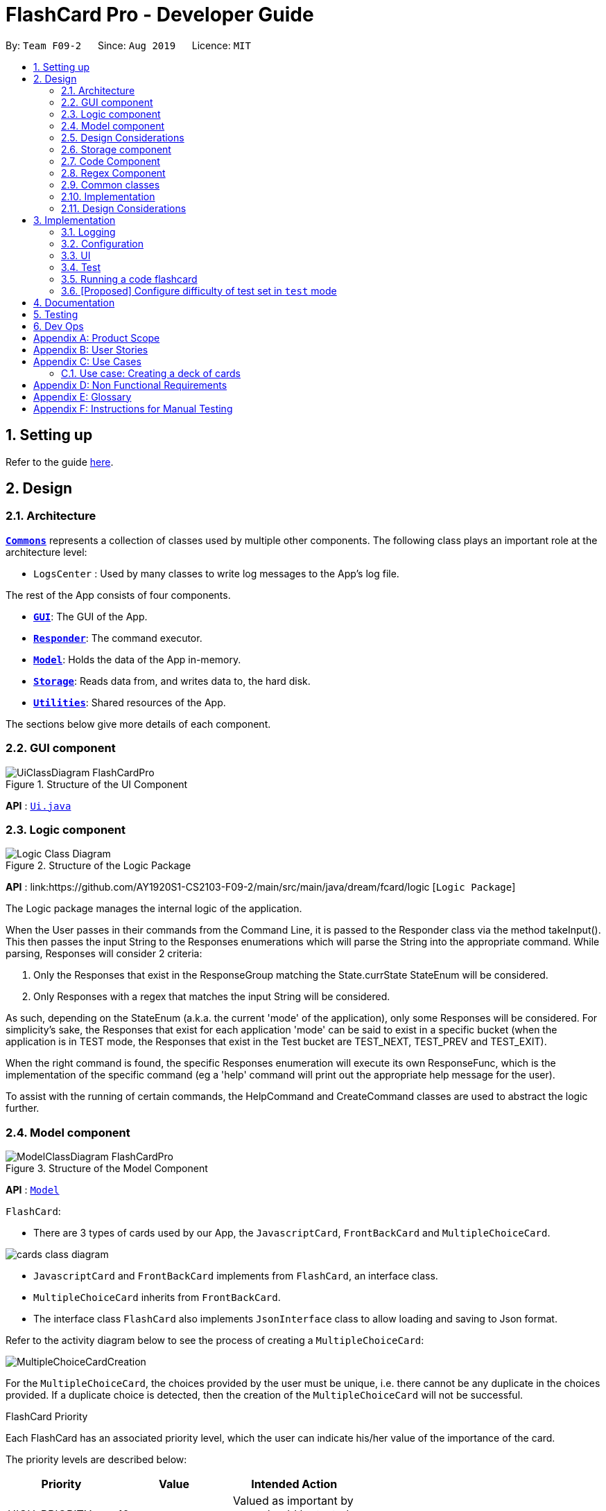 = FlashCard Pro - Developer Guide
:site-section: DeveloperGuide
:toc:
:toc-title:
:toc-placement: preamble
:sectnums:
:imagesDir: images
:stylesDir: stylesheets
:xrefstyle: full
ifdef::env-github[]
:tip-caption: :bulb:
:note-caption: :information_source:
:warning-caption: :warning:
endif::[]
:repoURL: https://github.com/AY1920S1-CS2103-F09-2/main

By: `Team F09-2`      Since: `Aug 2019`      Licence: `MIT`

== Setting up

Refer to the guide <<SettingUp#, here>>.

== Design

[[Design-Architecture]]
=== Architecture

<<Design-Commons,*`Commons`*>> represents a collection of classes used by multiple other components.
The following class plays an important role at the architecture level:

* `LogsCenter` : Used by many classes to write log messages to the App's log file.

The rest of the App consists of four components.

* <<Design-gui,*`GUI`*>>: The GUI of the App.
* <<Design-Responder,*`Responder`*>>: The command executor.
* <<Design-Model,*`Model`*>>: Holds the data of the App in-memory.
* <<Design-Storage,*`Storage`*>>: Reads data from, and writes data to, the hard disk.
* <<Design-Util,*`Utilities`*>>: Shared resources of the App.


[discrete]

The sections below give more details of each component.

[[Design-GUI]]
=== GUI component

.Structure of the UI Component
image::UiClassDiagram_FlashCardPro.png[]

*API* : link:{repoURL}/src/main/java/seedu/address/ui/Ui.java[`Ui.java`]



[[Design-Logic]]
=== Logic component

[[fig-LogicClassDiagram]]
.Structure of the Logic Package
image::Logic_Class_Diagram.PNG[]

*API* :
link:{repoURL}/src/main/java/dream/fcard/logic [`Logic Package`]

The Logic package manages the internal logic of the application. +

When the User passes in their commands from the Command Line, it is passed to the Responder class via the method takeInput().
This then passes the input String to the Responses enumerations which will parse the String into the appropriate command.
While parsing, Responses will consider 2 criteria:

. Only the Responses that exist in the ResponseGroup matching the State.currState StateEnum will be considered.
. Only Responses with a regex that matches the input String will be considered. +

As such, depending on the StateEnum (a.k.a. the current 'mode' of the application), only some Responses will be considered.
For simplicity's sake, the Responses that exist for each application 'mode' can be said to exist in a specific bucket
(when the application is in TEST mode, the Responses that exist in the Test bucket are TEST_NEXT, TEST_PREV and TEST_EXIT). +

When the right command is found, the specific Responses enumeration will execute its own ResponseFunc, which is the
implementation of the specific command (eg a 'help' command will print out the appropriate help message for the user). +

To assist with the running of certain commands, the HelpCommand and CreateCommand classes are used to abstract the logic
further.



[[Design-Model]]

=== Model component

.Structure of the Model Component
image::ModelClassDiagram_FlashCardPro.png[]

*API* : link:{repoURL}/src/main/java/dream/fcard/model[`Model`]

// tag::cards[]

`FlashCard`:

* There are 3 types of cards used by our App, the `JavascriptCard`, `FrontBackCard` and `MultipleChoiceCard`.

image::cards_class_diagram.png[]

* `JavascriptCard` and `FrontBackCard` implements from `FlashCard`, an interface class.
* `MultipleChoiceCard` inherits from `FrontBackCard`.
* The interface class `FlashCard` also implements `JsonInterface` class to allow loading and saving to Json format.

Refer to the activity diagram below to see the process of creating a `MultipleChoiceCard`:

image::MultipleChoiceCardCreation.png[]

For the `MultipleChoiceCard`, the choices provided by the user must be unique, i.e. there cannot be any duplicate in the choices provided.
If a duplicate choice is detected, then the creation of the `MultipleChoiceCard` will not be successful.

.FlashCard Priority
Each FlashCard has an associated priority level, which the user can indicate his/her value of the importance of the card.

The priority levels are described below:

[width="59%",cols="22%,<23%,<25%",options="header",]
|=======================================================================
| Priority| Value| Intended Action

| HIGH_PRIORITY| 10| Valued as important by user, should be tested more often

| LOW_PRIORITY| 1| Valued, but less important by user, should be tested less often

|=======================================================================

The sequence diagram below shows how the `ExamRunner` component can use the `createSubsetForTest()` method in the `Deck` and make use of the priorities associated with the `FlashCards` to create a test that emphasises the `FlashCards` that the user deems as important.

image::PriorityFlashCardTestSetSequenceDiagram.png[]

* Step 1: Constructor of `ExamRunner` is called.
* Step 2: In the constructor of `ExamRunner`, a method call is made to `Deck` to create a subset of cards for test.
* Step 3: If there are less than 10 cards in `Deck`, return all the cards.
* Step 4 - 10: Return a set of cards with both `HIGH_PRIORITY` and `LOW_PRIORITY` cards, which the proportion is weighted at 60% to 40% ratio respectively.
* Step 11: `Deck` returns the test set to `ExamRunner`.

=== Design Considerations

==== Aspect: how to store and select the `HIGH_PRIORITY` and `LOW_PRIORITY` cards
* **Alternative 1:** Use a priority queue to store the cards
** Pros: Allows the user to test the cards according to `HIGH_PRIORITY` cards first, effectively choosing only `HIGH_PRIORITY` cards first, then `LOW_PRIORITY` cards.
** Cons: Certain `LOW_PRIORITY` cards may not be tested if the test set size is smaller than the number of `HIGH_PRIORITY` cards
** Cons: FlashCard Pro cannot have the flexibility of letting the user select the number of `LOW_PRIORITY` cards in the test set.

* **Alternative 2: (Current Choice)** Maintain two lists of cards, `HIGH_PRIORITY` and `LOW_PRIORITY` cards
** Pros: Can control the ratio of `HIGH_PRIORITY` and `LOW_PRIORITY` cards in the test set created
** Pros: Have the flexibility to randomize the card order and choose a random set each time
** Cons: FlashCard Pro cannot have the flexibility of letting users assign more than 2 priority levels

// end::cards[]

[[Design-Storage]]
// tag::storage[]
=== Storage component

.Structure of the Storage Component
image::StorageClassDiagram.png[]

*API* : link:{repoURL}/src/main/java/dream/fcard/logic/storage/StorageManager.java[`StorageManager.java`]
*API* : link:{repoURL}/src/main/java/dream/fcard/util/json/JsonParser.java[`JsonParser.java`]
*API* : link:{repoURL}/src/main/java/dream/fcard/util/FileReadWrite.java[`FileReadWrite.java`]

The `Storage` component,

* interface to save deck by calling `FileReadWrite`
* interface to load deck by calling `FileReadWrite`, send string to `JsonParser` and creating deck objects from `JsonValue`

The `JsonParser` component,

* takes any string of JSON format and returns a `JsonValue`

The `FileReadWrite` component,

* resolves root directory for app save data
* interface for user to provide their custom root directory
* writes file and creates path directories if none

[[Design-Util]]
=== Code Component
.Structure of the Code component within Utilities
image::CodeClassDiagram.png[]

The `Code` component supports code-running flashcards in Java and Javascript. Cards will take in user input
via the JavaScript card (Java card to be implemented soon) and

the `JavascriptRunner` class

* can evaluate JS code from a file using the `FileImporter` class
* can evaluate JS code as an input string

the `JavaRunner` class

* Read/write to the `Solution.java` file during runtime after user has typed
Java code into the file
* Compile and run `Solution.java`
* the Java code written in each card is stored in the card itself, but this `Solution.java` will be overwritten
and used to run the code in each card.

To be implemented: An in-app Flashcard Pro compiler and debugger for JS and Java as a playground for the user

=== Regex Component
// tag::regexutil[]
Having that we are using the regex approach to parsing, some common parsing and regex creation methods
are stored in the following class:

*API* : link:{repoURL}/src/main/java/dream/fcard/util/RegexUtil.java[`RegexUtil.java`]

RegexUtil#commandFormatRegex` creates a regex that starts with the `command` argument and lookaheads
for the elements of `args`. Thus a regex for the input `create front/asd back/dsa` can be created with
`commandFormatRegex("create", new String[]{"front/", "back/"});`.

`RegexUtil#parseCommandFormat` is an algorithm that parses user input and returns the resulting values
from the input. Following the previous example, parsing the input will create an arraylist of two arraylists.
The first arraylist contains one element `"asd"` and the second arraylist contains one element `"dsa"`;
parallel to the arguments of the input.


[[Design-Commons]]
=== Common classes

Classes used by multiple components are in the `dream.fcard.datastructures` package and root of `dream.fcard.util`

// tag::parsejson[]
=== Implementation
The parsing is done by `JsonParser`.
It takes a string and attempts to read it as one of a `JsonValueTypes` and create its corresponding object wrapped in `JsonValue`.
Since Objects and Arrays can recursively contain a json value, their contents are also read, created and wrapped.

* `JsonParser#parseJsonInput()` -- constructs the `JsonValue` object from a string input

Given below is the overview activity diagram of parsing a json string input.

image::jsonParserProcessDynamicValue.png[]

It will first be tested to see if its an integer and if it fails it will be tested for a double.
Consequently, boolean, string, json object, json array.

Json object values are themselves json values thus the activity diagram is called recursively
Likewise for json array values.

[NOTE]
If all parsing types fail, there must be an error with the string input, thus a JsonFormatException is thrown.

=== Design Considerations

The JsonParser is designed to be a utility class with a pure function without any mutation of state.
Thus it should be self contained within a single function call.

== Implementation
=== Logging

We are using `java.util.logging` package for logging. The `LogsCenter` class is used to manage the logging levels and logging destinations.

* The logging level can be controlled using the `logLevel` setting in the configuration file (See <<Implementation-Configuration>>)
* The `Logger` for a class can be obtained using `LogsCenter.getLogger(Class)` which will log messages according to the specified logging level
* Currently log messages are output through: `Console` and to a `.log` file.

*Logging Levels*

* `SEVERE` : Critical problem detected which may possibly cause the termination of the application
* `WARNING` : Can continue, but with caution
* `INFO` : Information showing the noteworthy actions by the App
* `FINE` : Details that is not usually noteworthy but may be useful in debugging e.g. print the actual list instead of just its size

[[Implementation-Configuration]]
=== Configuration

Certain properties of the application can be controlled (e.g user prefs file location, logging level) through the configuration file (default: `config.json`).

=== UI
The GUI of the application is started up by the `UiManager` class, when the application is initialised.
The `GUI` class handles operations on the GUI, such as rendering nodes to the application window,
and passing user command input to the `Responder` class.

// tag::test[]

=== Test
==== Implementation

The timed/un-timed test is a exam mechanism whereby users can enter a test mode that allows users to test themselves using the various flashcards. Users will then be notified of their results at the end of the test and will also have the chance to review their answers and reattempt questions.

The overall test architecture is depicted in the class diagram below.

image::TestClassDiagram.png[]

Tests are driven by the main `ExamRunner` class which ensures that only a single `Exam` object exists at any point in time.

`Exam` objects are where the bulk of the test logic resides. They each will also contain *ONE* `Results` object that keeps track of score.

The sequence diagram of the three classes is as follows:

image::TestSequenceDiagram.png[]

Given below is an example usage scenario and how the timed/untimed mechanism behaves at each step. The activity diagrams for Timed and Untimed Tests are also as follows:

image::UntimedTestActivityDiagram.png[]
image::TimedTestActivityDiagram.png[]


=====
Step 1. User keys in the command `test deck/DECK_NAME duration/DURATION_IN_SECONDS` (Eg. test deck/german duration/0)

Step 2. If `DURATION_IN_SECONDS` is 0, untimed test will be initiated. Else, a timed test will be initiated.

Step 3. A question will be loaded and user answers the question.

Step 4. Answer will be evaluated and if it is correct, score will be updated.

Step 5. For untimed test, repeat steps 3 and 4 until the end of deck is reached. For timed test, repeat steps 3 and 4 until either end of deck is reached or time runs out.

Step 6. If end of deck is reached, a popup will be triggered with the user's final score.

Step 7. Upon closing that popup, users will be able to review their mistakes and reattempt all questions (but it will not contribute to their score).

Step 8. When the user is done reviewing, he can type `exit` or click `Exit Session` to exit test mode and go back to the main Deck Display screen. Users can also use this command prematurely to exit test mode mid-test.
=====


==== Design Considerations
===== Aspect: Controlling the number of `Exam` instances.

* **Alternative 1:** Just create `Exam` whenever a user calls for a new test.
** Pros: Lesser code to write
** Cons:
*** Limited control on number of instances of an exam object
*** Potentially may lead to bugs if not well managed
*** Hard to simulate a test truly "ending" if an object can persist

* **Alternative 2: (Current Choice)** Use a singleton static class that ensures only one instance of `Exam` exists at each point in time.
** Pros:
*** Extensive control over the `Exam` object by ensuring that only one instance exists
*** Exam can be "terminated" to ensure once a test ends, users are unable to re-access it.
** Cons:
*** More complex design architecture that requires higher understanding of MVC pattern as well as Consumer Functional Interface

===== Aspect: Management of StandardExam Object

* **Alternative 1:** StandardExam class exists standalone
** Pros:
*** Lesser code to write
*** Lesser complexity in terms of polymorphism
** Cons:
*** Not open for extension.

* **Alternative 2: (Current Choice)** Use an `Exam` interface despite only one class inheriting from it
** Pros:
*** Allows the project to be open for extension. Developers may potentially develop other kinds of Exam modes (eg. speed round whereby there's a limited time *per card*)
** Cons:
*** Relatively redundant at the current version (`v1.4`)
// end::test[]



=== Running a code flashcard
.Activity diagram for creating a code flashcard
image::JSCardActivityDiagram.png[]

==== Proposed Implementation
The code flashcard is a card that allows users to answer coding questions by running code directly.
The  following use case illustrates how the card works.

* System: FlashCard Pro
* Actor: User
* Use case: Create a code flashcard

MSS:

. The user initialises the card for the appropriate language (i.e. Java or JS)

. The user enters starter code if necessary (e.g boilerplate code, helper methods)

. The user enters test cases (specifying inputs and corresponding expected outputs).
. FlashCard Pro saves the newly created card.

Use case ends.

*Extensions:
[start=3]
. a) The user enters 0 test cases.
    .. 1) FlashCard Pro prompts for at least 1 test case.
    .. 2) The user enters a test case.

Use case resumes from step 4.

// tag::configure_difficulty[]
=== [Proposed] Configure difficulty of test set in `test` mode

Currently, the user is restricted to a test set of 60% `HIGH_PRIORITY` and 40% `LOW_PRIORITY` cards in the test set.

In V2.0, the user should be able to configure the proportion of `HIGH_PRIORITY` and `LOW_PRIORITY` cards in the test set to pitch the level of difficulty of the test.

image::ConfigurePriorityFlashCardTestSetSequenceDiagram.png[]

The ExamRunner will be expanded to allow the user to take in the ratio of `HIGH_PRIORITY`.

Then, the computation of the number of `HIGH_PRIORITY` and `LOW_PRIORITY` cards will be done according to the ratio provided by the user.

// end::configure_difficulty[]


== Documentation

Refer to the guide <<Documentation#, here>>.

== Testing

Refer to the guide <<Testing#, here>>.

== Dev Ops

Refer to the guide <<DevOps#, here>>.

[appendix]

// tag::productscope[]
== Product Scope

*Target user profile*:

* wishes to learn new materials by retrieval learning and self-testing
* is an independent learner
* contents of learning are largely textual
* prefer desktop apps over other types
* can type fast
* prefers typing over mouse input
* is reasonably comfortable using CLI apps

*Value proposition*: allow effective reinforcement learning of textual content by answering using CLI input to a question prompt from a GUI
// end::productscope[]

[appendix]

// tag::user_stories[]
== User Stories

Priorities: High (must have) - `* * \*`, Medium (nice to have) - `* \*`, Low (unlikely to have) - `*`

[width="59%",cols="22%,<23%,<25%,<30%",options="header",]
|=======================================================================
|Priority |As a ... |I want to ... |So that I can...

|`* * *` | user| add a new deck| create a new topic collection of flash cards to test myself

|`* * *` | user| add a new card to a deck| include a new question into the topic of the deck to test myself

|`* * *` | user| save my deck of flash cards into my local drive| I can share it with my friends

|`* * *` | user| load my deck of flash cards into the app| I can reuse the deck of cards created

|`* * *` |user that takes flash card tests |select an option out of four that best matches the front of a flash card |I can check that I have understood the concept the flash card aims to impart

|`* * *` |learner who wants to track his/her progress |view the questions I have not done well in| improve my understanding on these concepts tested

|`* * *` |learner who wants to prioritise some test questions over others |set which questions are more important | be exposed to these important questions more in the tests

|`* * *` |beginner user |access a help page |i can learn about the features at a glance

|`* *` |student with subjects of different language mediums |add flashcards of differing languages  |I can customise my flashcards to the subject I am interested to do

|`* *` |user creating flash cards |save collections of thematically similar flash cards | I can share my cards easily to other users

| `* * *`| user| view the list of flashcards in a deck| remember the material at the back of the flashcard

| `* * *`| user| edit the front and/or back of the flashcard in a deck|

| `* * *`| user| delete a flashcard from a deck|

| `* * *`| user| view the decks of flashcards in my library| I know what are the decks available for my usage

| `* * *`| intermediate learner| vary the amount of difficult questions in a test| expose myself to a test with varying difficult each time I test myself

| `* * *`| expert learner with MCQ flashcard test| remove the choices given by the MCQ choices and enter the answers via CLI| test my understanding of the concept without a MCQ choice prompt

| `* * *`| learner attempting MCQ questions| have randomised choices each time I try the test| I will not copy the choice from the previous test

| `* * *`| user| restore my library state of my previous session| continue using FlashCard Pro without much time wasted

| `* * *`| user attempting a test| view my score after the test|

| `* * *`| user who attempted a test| track my progress across mutliple test| monitor my attempts and correctness



|=======================================================================

// end::user_stories[]

_{More to be added}_

[appendix]


== Use Cases

(For all use cases below, the *System* is the `FlashCard Pro` and the *Actor* is the `learner`, unless specified otherwise)

[discrete]
=== Use case: Create a deck of cards
*MSS*

1. Learner creates a new empty deck and specifies the name of the deck of cards.
2. Learner adds individual cards to the deck and specifies the content of the front and back of the cards.
+
Use case ends.

*Extensions*

[none]
* 1a. FlashCard Pro detects deck name provided by learner is identical to an existing deck of cards in the library.
** 1a1. FlashCard Pro informs the learner that deck creation is unsuccessful.
** 1a2. Learner creates a new deck with another unique deck name.
** Steps 1a1-1a2 are repeated until the data entered are correct.
** Use case resumes from step 2.

* 2a. FlashCard Pro detects no front and/or back content specified by the learner.
** 2a1. FlashCard Pro informs the learner that card creation is unsuccessful.
** 2a2. Learner creates a new card with the correct front and/or back content.
** Steps 2a1-2a2 are repeated until the format of the command entered is correct.
+
(Was wondering if FlashCard Pro should create the deck, but with a numbering like untitled_1, untitled_2 etc)


[discrete]
=== Use case: Start a untimed test
*MSS*

1. Learner starts untimed test with a deck of cards by specifying deck name.
2. FlashCard Pro begins test.
3. FlashCard Pro flashes text on the front of a flash card to learner.
4. FlashCard Pro waits for learner's answer.
5. Learner enters answer.
6. FlashCard Pro matches answer with text on back of flash card.
7. FlashCard Pro informs learner about correctness of the learner's answer.
8. FlashCard Pro displays the correct answer, the text on the back of the flash card.
+
Steps 3-8 are repeated until all the flash cards in the deck are completed.
+
Use case ends.

[discrete]
=== Use case: Import an existing deck of cards from a JSON file
*MSS*

1. Learner specifies the filepath of the deck of cards to import, in a JSON file format.
2. FlashCard Pro loads the file in the filepath.
3. FlashCard Pro parses the fields in the JSON file.
4. FlashCard Pro constructs the deck of cards.
5. FlashCard Pro stores the deck of cards in the library.
+
Use case ends.


*Extensions*

* 2a. FlashCard Pro detects filepath is invalid.
** 2a1. FlashCard Pro informs the learner that import of deck of cards is unsuccessful.
+
Use case ends.

[none]
* 2b. FlashCard Pro detects that filepath does not lead to a JSON file.
** 2b1. FlashCard Pro informs the learner that import of deck of cards is unsuccessful.
+
Use case ends.

[discrete]
=== Use case: Running a test using Front Back Cards
*MSS*

1. User enters command to start test with a deck of card and supplies deck name.
2. System obtains the deck of cards.
3. System starts test session.
4. System shows front of card to user, waits for answer.
5. User enters the answer.
6. System evaluates the answer.
7. System reports the correctness of the answer.
8. System moves to next card.
+
Step 4-8 repeated until there are no cards in the deck remaining.
+
Use case ends.

*Extensions*

* 1a. System does not find a deck with the deck name specified by the user
** 1a1. System tells user that there is no deck with specified name.
** 1a2. System exits test creation.
+
Use case ends.

[none]
* 1b. System has no decks in library.
** 1b1. System tells user that there are no decks in the library.
** 1b2. System exits test creation.
+
Use case ends.


=== Use case: Creating a deck of cards
*MSS*

1. User enters command to create a deck.
2. System creates a new deck.
3. User enters command to create a new card in the deck.
4. System creates a card.
5. System stores the card in the deck.
+
Steps 2-5 repeats as long as the user wants to add a card.
+
Use case ends.


[discrete]
=== Use case: Untimed Test with a deck of Multiple Choice Cards
*MSS*

1. User enters command to start test on a deck.
(System creates a test subset)
2. System gets the deck the user wants to test on.
3. System starts test session.
4. System randomises the choice ordering.
5. System displays the front of card and choices.
6. User enters the choice of correct answer.
7. System evaluates the answer.
8. System shows the correctness of the answer.
9. System moves to next card.
+
Steps 4-9 are repeated until there are no more cards in the test set.
+
Use case ends.

*Extensions*

* 1a. System does not find a deck with the deck name specified by the user
** 1a1. System tells user that there is no deck with specified name.
** 1a2. System exits test creation.
+
Use case ends.

[none]
* 1b. System has no decks in library.
** 1b1. System tells user that there are no decks in the library.
** 1b2. System exits test creation.
+
Use case ends.

[none]
* 6a. User enters an invalid choice.
** 6a1. System checks if choice is valid.
** 6a2. System tells User that choice entered is invalid.
** 6a3. System requests User to enter another choice.
+
Steps 6a1-6a3 repeats until the User enters a valid choice.

// tag::use_case[]
[discrete]
=== Use case: Timed Test with a deck of Multiple Choice Cards
*MSS*

1. User enters command to start test on a deck.
+
(System creates a test subset)
+
2. System gets the deck the user wants to test on.
3. System starts test session.
4. System randomises the choice ordering.
5. System displays the front of card and choices.
6. User enters the choice of correct answer.
7. System evaluates the answer.
8. System shows the correctness of the answer.
9. System moves to next card.
+
Steps 4-9 are repeated until there are no more cards in the test set.
+
Use case ends.

*Extensions*

* 1a. System does not find a deck with the deck name specified by the user
** 1a1. System tells user that there is no deck with specified name.
** 1a2. System exits test creation.
+
Use case ends.

[none]
* 1b. System has no decks in library.
** 1b1. System tells user that there are no decks in the library.
** 1b2. System exits test creation.
+
Use case ends.

[none]
* 6a. User enters an invalid choice.
** 6a1. System checks if choice is valid.
** 6a2. System tells User that choice entered is invalid.
+
Steps 6a1-6a3 repeats 3 times.
+
** 6a4. User enters invalid choice for 4th time.
** 6a5. System receives invalid choice for 4th time.
** 6a6. System terminates test.
** 6a7. System tells User that test has terminated due to incorrect inputs.
+
Use case ends.

[discrete]
=== Use case: Creating a Multiple Choice Card
*MSS*

1. User enters command to create a MCQ Card to a deck.
2. System starts MCQ Card creation.
3. System stores MCQ card in deck.
+
Use case ends.

*Extension*

* 1a. User enters duplicated choices.
** 1a1. System detects duplicated choices in choices provided by user.
** 1a2. System tells User that there are duplicates in choices provided.
** 1a3. System ends card creation.
+
Use case ends.


// end::use_case[]


[appendix]
== Non Functional Requirements

.  Should work on any <<mainstream-os,mainstream OS>> as long as it has Java `11` or above installed.
.  Should be able to hold up to 1000 persons without a noticeable sluggishness in performance for typical usage.
.  A user with above average typing speed for regular English text (i.e. not code, not system admin commands) should be able to accomplish most of the tasks faster using commands than using the mouse.
.  Should handle text input of english alphabets.

_{More to be added}_

[appendix]
== Glossary

[[mainstream-os]] Mainstream OS::
Windows, Linux, Unix, OS-X


[appendix]
== Instructions for Manual Testing

Given below are instructions to test the app manually.

[NOTE]
These instructions only provide a starting point for testers to work on; testers are expected to do more _exploratory_ testing.

